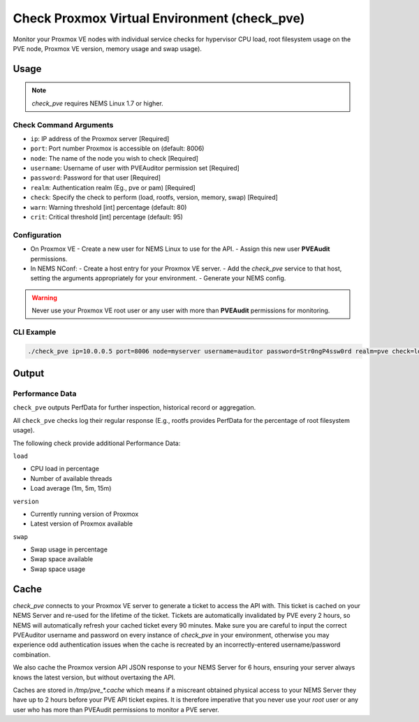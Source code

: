 Check Proxmox Virtual Environment (check_pve)
=============================================

Monitor your Proxmox VE nodes with individual service checks for hypervisor CPU load, root
filesystem usage on the PVE node, Proxmox VE version, memory usage and swap usage).

.. figure:: ../img/check_pve-version.png
  :width: 600
  :alt: check_pve version Service in NEMS Adagios

Usage
-----

.. note:: *check_pve* requires NEMS Linux 1.7 or higher.

Check Command Arguments
~~~~~~~~~~~~~~~~~~~~~~~

- ``ip``: IP address of the Proxmox server [Required]
- ``port``: Port number Proxmox is accessible on (default: 8006)
- ``node``: The name of the node you wish to check [Required]
- ``username``: Username of user with PVEAuditor permission set [Required]
- ``password``: Password for that user [Required]
- ``realm``: Authentication realm (Eg., pve or pam) [Required]
- ``check``: Specify the check to perform (load, rootfs, version, memory, swap) [Required]
- ``warn``: Warning threshold [int] percentage (default: 80)
- ``crit``: Critical threshold [int] percentage (default: 95)

Configuration
~~~~~~~~~~~~~

- On Proxmox VE
  - Create a new user for NEMS Linux to use for the API.
  - Assign this new user **PVEAudit** permissions.
- In NEMS NConf:
  - Create a host entry for your Proxmox VE server.
  - Add the `check_pve` service to that host, setting the arguments appropriately for your environment.
  - Generate your NEMS config.

.. Warning:: Never use your Proxmox VE root user or any user with more than **PVEAudit** permissions for monitoring.

CLI Example
~~~~~~~~~~~

.. code-block:: console

  ./check_pve ip=10.0.0.5 port=8006 node=myserver username=auditor password=Str0ngP4ssw0rd realm=pve check=load warn=80 crit=95

Output
------

Performance Data
~~~~~~~~~~~~~~~~

``check_pve`` outputs PerfData for further inspection, historical record or aggregation.

All ``check_pve`` checks log their regular response (E.g., rootfs provides PerfData for the percentage of root filesystem usage).

The following check provide additional Performance Data:

``load``

- CPU load in percentage
- Number of available threads
- Load average (1m, 5m, 15m)

``version``

- Currently running version of Proxmox
- Latest version of Proxmox available

``swap``

- Swap usage in percentage
- Swap space available
- Swap space usage

Cache
-----

`check_pve` connects to your Proxmox VE server to generate a ticket to access the API with. This ticket is cached on your NEMS Server and
re-used for the lifetime of the ticket. Tickets are automatically invalidated by PVE every 2 hours, so NEMS will automatically refresh
your cached ticket every 90 minutes. Make sure you are careful to input the correct PVEAuditor username and password on every instance of
`check_pve` in your environment, otherwise you may experience odd authentication issues when the cache is recreated by an incorrectly-entered
username/password combination.

We also cache the Proxmox version API JSON response to your NEMS Server for 6 hours, ensuring your server always knows the latest version, but
without overtaxing the API.

Caches are stored in `/tmp/pve_*.cache` which means if a miscreant obtained physical access to your NEMS Server they have up to 2 hours before your
PVE API ticket expires. It is therefore imperative that you never use your `root` user or any user who has more than PVEAudit permissions to monitor
a PVE server.
